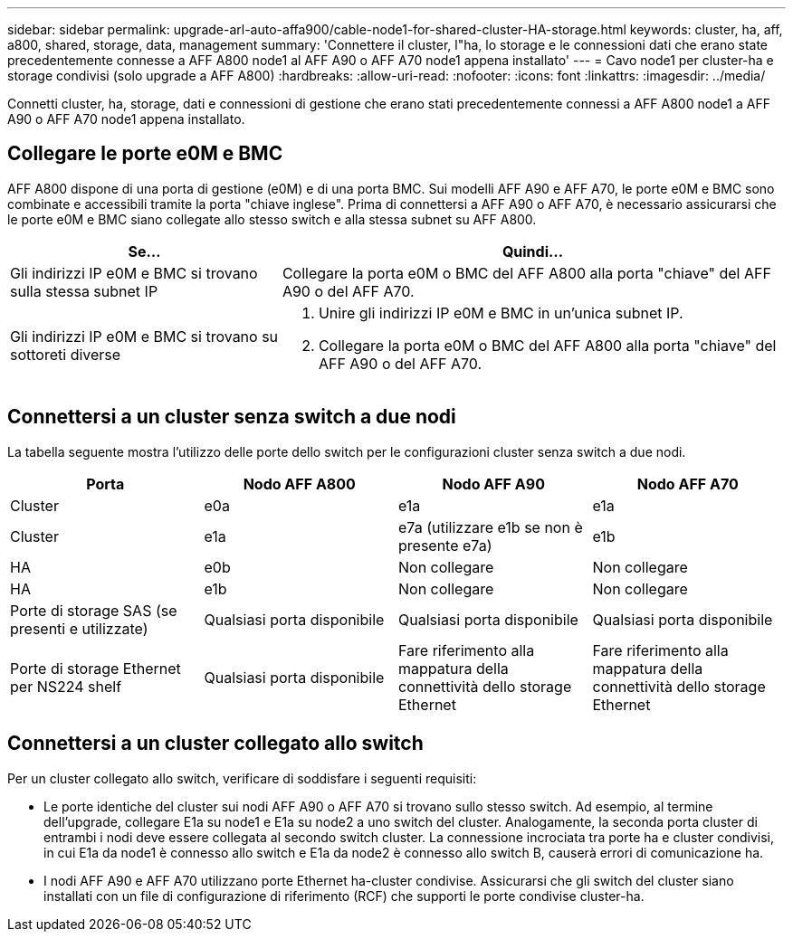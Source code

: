 ---
sidebar: sidebar 
permalink: upgrade-arl-auto-affa900/cable-node1-for-shared-cluster-HA-storage.html 
keywords: cluster, ha, aff, a800, shared, storage, data, management 
summary: 'Connettere il cluster, l"ha, lo storage e le connessioni dati che erano state precedentemente connesse a AFF A800 node1 al AFF A90 o AFF A70 node1 appena installato' 
---
= Cavo node1 per cluster-ha e storage condivisi (solo upgrade a AFF A800)
:hardbreaks:
:allow-uri-read: 
:nofooter: 
:icons: font
:linkattrs: 
:imagesdir: ../media/


[role="lead"]
Connetti cluster, ha, storage, dati e connessioni di gestione che erano stati precedentemente connessi a AFF A800 node1 a AFF A90 o AFF A70 node1 appena installato.



== Collegare le porte e0M e BMC

AFF A800 dispone di una porta di gestione (e0M) e di una porta BMC. Sui modelli AFF A90 e AFF A70, le porte e0M e BMC sono combinate e accessibili tramite la porta "chiave inglese". Prima di connettersi a AFF A90 o AFF A70, è necessario assicurarsi che le porte e0M e BMC siano collegate allo stesso switch e alla stessa subnet su AFF A800.

[cols="35,65"]
|===
| Se... | Quindi... 


| Gli indirizzi IP e0M e BMC si trovano sulla stessa subnet IP | Collegare la porta e0M o BMC del AFF A800 alla porta "chiave" del AFF A90 o del AFF A70. 


| Gli indirizzi IP e0M e BMC si trovano su sottoreti diverse  a| 
. Unire gli indirizzi IP e0M e BMC in un'unica subnet IP.
. Collegare la porta e0M o BMC del AFF A800 alla porta "chiave" del AFF A90 o del AFF A70.


|===


== Connettersi a un cluster senza switch a due nodi

La tabella seguente mostra l'utilizzo delle porte dello switch per le configurazioni cluster senza switch a due nodi.

|===
| Porta | Nodo AFF A800 | Nodo AFF A90 | Nodo AFF A70 


| Cluster | e0a | e1a | e1a 


| Cluster | e1a | e7a (utilizzare e1b se non è presente e7a) | e1b 


| HA | e0b | Non collegare | Non collegare 


| HA | e1b | Non collegare | Non collegare 


| Porte di storage SAS (se presenti e utilizzate) | Qualsiasi porta disponibile | Qualsiasi porta disponibile | Qualsiasi porta disponibile 


| Porte di storage Ethernet per NS224 shelf | Qualsiasi porta disponibile | Fare riferimento alla mappatura della connettività dello storage Ethernet | Fare riferimento alla mappatura della connettività dello storage Ethernet 
|===


== Connettersi a un cluster collegato allo switch

Per un cluster collegato allo switch, verificare di soddisfare i seguenti requisiti:

* Le porte identiche del cluster sui nodi AFF A90 o AFF A70 si trovano sullo stesso switch. Ad esempio, al termine dell'upgrade, collegare E1a su node1 e E1a su node2 a uno switch del cluster. Analogamente, la seconda porta cluster di entrambi i nodi deve essere collegata al secondo switch cluster. La connessione incrociata tra porte ha e cluster condivisi, in cui E1a da node1 è connesso allo switch e E1a da node2 è connesso allo switch B, causerà errori di comunicazione ha.
* I nodi AFF A90 e AFF A70 utilizzano porte Ethernet ha-cluster condivise. Assicurarsi che gli switch del cluster siano installati con un file di configurazione di riferimento (RCF) che supporti le porte condivise cluster-ha.

